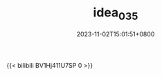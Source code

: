 #+TITLE: idea_035
#+DATE: 2023-11-02T15:01:51+0800
#+SLUG: idea_035
#+draft: false

@@html: {{< bilibili BV1Hj411U7SP 0 >}} @@
